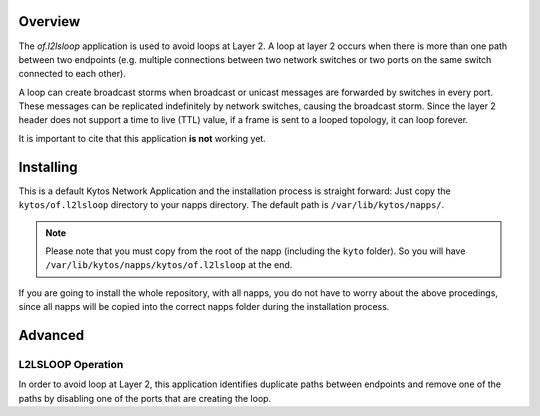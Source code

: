 Overview
========

The *of.l2lsloop* application is used to avoid loops at Layer 2. A loop
at layer 2 occurs when there is more than one path between two endpoints
(e.g. multiple connections between two network switches or two ports on
the same switch connected to each other).

A loop can create broadcast storms when broadcast or unicast messages
are forwarded by switches in every port. These messages can be
replicated indefinitely by network switches, causing the broadcast
storm. Since the layer 2 header does not support a time to live (TTL)
value, if a frame is sent to a looped topology, it can loop forever.

It is important to cite that this application **is not** working yet.

Installing
==========

This is a default Kytos Network Application and the installation process is
straight forward: Just copy the ``kytos/of.l2lsloop`` directory to your napps
directory. The default path is ``/var/lib/kytos/napps/``.

.. note:: Please note that you must copy from the root of the napp (including
    the ``kyto`` folder). So you will have
    ``/var/lib/kytos/napps/kytos/of.l2lsloop`` at the end.

If you are going to install the whole repository, with all napps, you do not
have to worry about the above procedings, since all napps will be copied into
the correct napps folder during the installation process.

Advanced
========

L2LSLOOP Operation
------------------

In order to avoid loop at Layer 2, this application identifies duplicate
paths between endpoints and remove one of the paths by disabling one of
the ports that are creating the loop.
